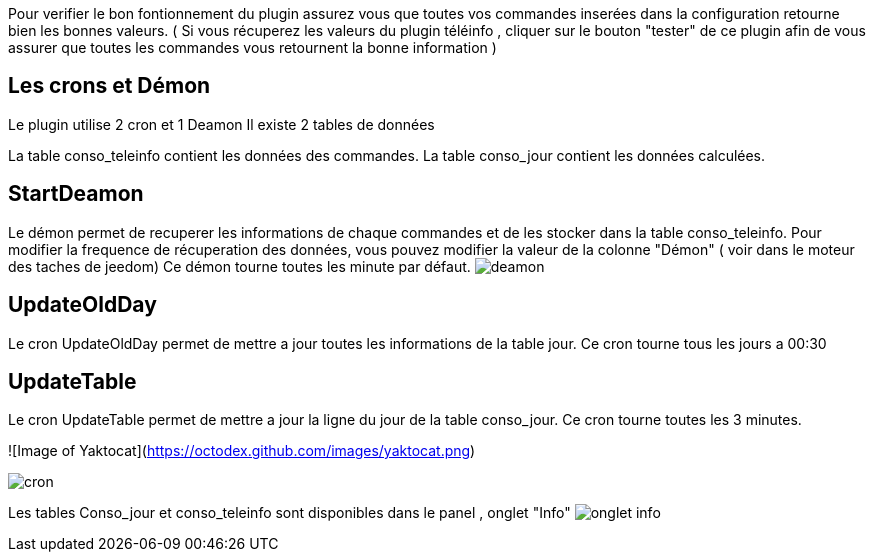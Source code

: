 :imagesdir: ../images/

Pour verifier le bon fontionnement du plugin assurez vous que toutes vos commandes inserées dans la configuration retourne bien les bonnes valeurs. 
( Si vous récuperez les valeurs du plugin téléinfo , cliquer sur le bouton "tester" de ce plugin afin de vous assurer que toutes les commandes vous retournent la bonne information ) 

## Les crons et Démon

Le plugin utilise 2 cron et 1 Deamon 
Il existe 2 tables de données 

La table conso_teleinfo contient les données des commandes.
La table conso_jour contient les données calculées.


## StartDeamon
Le démon permet de recuperer les informations de chaque commandes et de les stocker dans la table conso_teleinfo. 
Pour modifier la frequence de récuperation des données, vous pouvez modifier la valeur de la colonne "Démon"  ( voir dans le moteur des taches de jeedom) 
Ce démon tourne toutes les minute par défaut. 
image:deamon.jpg[]

## UpdateOldDay
Le cron UpdateOldDay permet de mettre a jour toutes les informations de la table jour.
Ce cron tourne tous les jours a 00:30 

## UpdateTable
Le cron UpdateTable permet de mettre a jour la ligne du jour de la table conso_jour.
Ce cron tourne toutes les 3 minutes. 


![Image of Yaktocat](https://octodex.github.com/images/yaktocat.png)


image:cron.jpg[]


Les tables Conso_jour et conso_teleinfo sont disponibles dans le panel , onglet "Info" 
image:onglet_info.jpg[]
